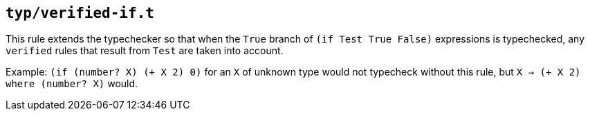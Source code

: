 == `typ/verified-if.t`

This rule extends the typechecker so that when the `True` branch of `(if Test True False)` expressions
is typechecked, any `verified` rules that result from `Test` are taken into account.

Example: `(if (number? X) (+ X 2) 0)` for an `X` of unknown type would not typecheck
without this rule, but `X -> (+ X 2) where (number? X)` would.

